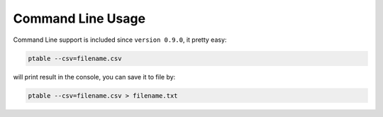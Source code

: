 Command Line Usage
==================

Command Line support is included since ``version 0.9.0``, it pretty easy:

.. code-block:: shell

    ptable --csv=filename.csv
    
will print result in the console, you can save it to file by:

.. code-block:: shell

    ptable --csv=filename.csv > filename.txt

